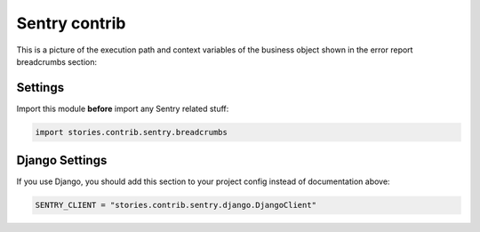 ================
 Sentry contrib
================

This is a picture of the execution path and context variables of the
business object shown in the error report breadcrumbs section:

.. image:: /static/sentry.png
    :class: with-popup

Settings
========

Import this module **before** import any Sentry related stuff:

.. code:: python

    import stories.contrib.sentry.breadcrumbs

Django Settings
===============

If you use Django, you should add this section to your project config
instead of documentation above:

.. code:: python

    SENTRY_CLIENT = "stories.contrib.sentry.django.DjangoClient"
